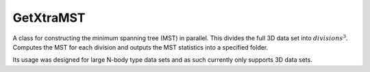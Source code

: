 ==========
GetXtraMST
==========

.. class:: GetXtraMST()

    A class for constructing the minimum spanning tree (MST) in parallel.
    This divides the full 3D data set into :math:`divisions^{3}`. Computes the
    MST for each division and outputs the MST statistics into a specified folder.

    .. notes:

    Its usage was designed for large N-body type data sets and as such currently
    only supports 3D data sets.

    .. function:: setup(x, y, z, box_size, divisions[, parallel=1, branch_sub_divisions=4, k_neighbours=20, scale_cut_length=0.])

        Basic setup for constructing and analysing the MST.

        :param x: Cartesian coordinates.
        :type x: array
        :param y: Cartesian coordinates.
        :type y: array
        :param z: Cartesian coordinates.
        :type z: array
        :param box_size: The size of the '2D' or '3D' box. Of course, this is only applicable if the data was constructed inside a box.
        :type box_size: float
        :param divisions: The number of divisions across one axis for which the data set is broken into.
        :type divisions: int
        :param parallel: Number of cores to use.
        :type parallel: int
        :param branch_sub_divisions: The number of divisions used to divide the data set in each axis. A significant boost in speed is achieved.
        :type branch_sub_divisions: int
        :param k_neighbours: The number of nearest neighbours to consider when creating the k-nearest neighbour graph.
        :type k_neighbours: int
        :param scale_cut_length: The minimum allowed length in the k_nearest_neighbour_graph.
        :type scale_cut_length: float

    .. function:: run(path, root)

        Runs the parallel MST algorithm for constructing and analysing the MST.

        :param path: The directory path of the file outputs.
        :type path: str
        :param root: The files with the MST statistics are saved in a file *root + '_i.npz'* where :math:`i = 1, division^3`.
        :type root: str

    .. method:: get_data()

        Returns the MST statistics from all of the MST constructed from a single data set.

        :returns: A tuple of the following:

            * **degree** *(array)* -- The degree of each node in the MST.
            * **edge_length** *(array)* -- The length of each edge in the MST.
            * **branch_length** *(array)* -- The length of branches in the MST.
            * **branch_shape** *(array)* -- The shape of branches in the MST.
